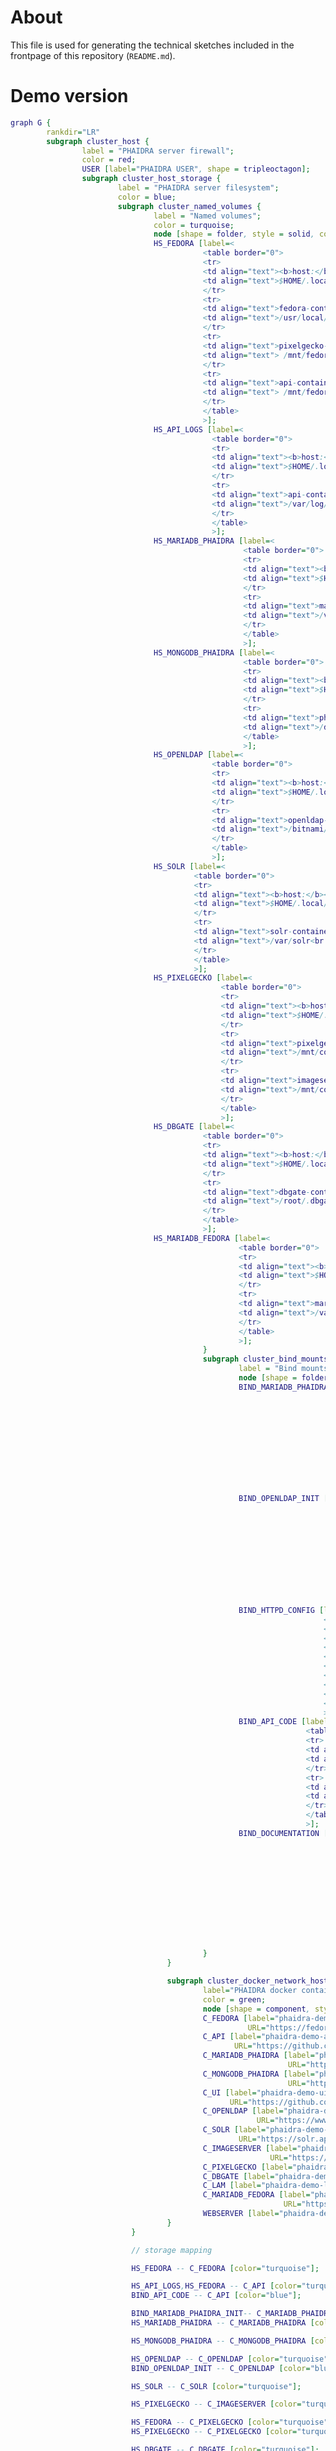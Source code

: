 # -*- truncate-lines: nil; -*-

#+OPTIONS: toc:nil ^:nil
#+STARTUP: overview

* About
This file is used for generating the technical sketches included in the frontpage of this repository (~README.md~).
* Demo version
#+NAME: construction-demo
#+begin_src dot :file "./pictures/construction_demo.svg"
  graph G {
          rankdir="LR"
          subgraph cluster_host {
                  label = "PHAIDRA server firewall";
                  color = red;
                  USER [label="PHAIDRA USER", shape = tripleoctagon];
                  subgraph cluster_host_storage {
                          label = "PHAIDRA server filesystem";
                          color = blue;
                          subgraph cluster_named_volumes {
                                  label = "Named volumes";
                                  color = turquoise;
                                  node [shape = folder, style = solid, color = turquoise]
                                  HS_FEDORA [label=<
                                             <table border="0">
                                             <tr>
                                             <td align="text"><b>host:</b><br align="left" /></td>
                                             <td align="text">$HOME/.local/share/docker/volumes/phaidra-demo_fedora/_data<br align="left" /></td>
                                             </tr>
                                             <tr>
                                             <td align="text">fedora-container:<br align="left" /></td>
                                             <td align="text">/usr/local/tomcat/fcrepo-home<br align="left" /></td>
                                             </tr>
                                             <tr>
                                             <td align="text">pixelgecko-container:<br align="left" /></td>
                                             <td align="text"> /mnt/fedora:ro<br align="left" /></td>
                                             </tr>
                                             <tr>
                                             <td align="text">api-container:<br align="left" /></td>
                                             <td align="text"> /mnt/fedora:ro<br align="left" /></td>
                                             </tr>
                                             </table>
                                             >];
                                  HS_API_LOGS [label=<
                                               <table border="0">
                                               <tr>
                                               <td align="text"><b>host:</b><br align="left" /></td>
                                               <td align="text">$HOME/.local/share/docker/volumes/phaidra-demo_api_logs/_data<br align="left" /></td>
                                               </tr>
                                               <tr>
                                               <td align="text">api-container:<br align="left" /></td>
                                               <td align="text">/var/log/phaidra<br align="left" /></td>
                                               </tr>
                                               </table>
                                               >];
                                  HS_MARIADB_PHAIDRA [label=<
                                                      <table border="0">
                                                      <tr>
                                                      <td align="text"><b>host:</b><br align="left" /></td>
                                                      <td align="text">$HOME/.local/share/docker/volumes/phaidra-demo_mariadb_phaidra/_data<br align="left" /></td>
                                                      </tr>
                                                      <tr>
                                                      <td align="text">mariadb-phaidra-container:<br align="left" /></td>
                                                      <td align="text">/var/lib/mysql<br align="left" /></td>
                                                      </tr>
                                                      </table>
                                                      >];
                                  HS_MONGODB_PHAIDRA [label=<
                                                      <table border="0">
                                                      <tr>
                                                      <td align="text"><b>host:</b><br align="left" /></td>
                                                      <td align="text">$HOME/.local/share/docker/volumes/phaidra-demo_mongodb_phaidra/_data<br align="left" /></td>
                                                      </tr>
                                                      <tr>
                                                      <td align="text">phaidra-mongodb-container:<br align="left" /></td>
                                                      <td align="text">/data/db<br align="left" /></td></tr>
                                                      </table>
                                                      >];
                                  HS_OPENLDAP [label=<
                                               <table border="0">
                                               <tr>
                                               <td align="text"><b>host:</b><br align="left" /></td>
                                               <td align="text">$HOME/.local/share/docker/volumes/phaidra-demo_openldap/_data<br align="left" /></td>
                                               </tr>
                                               <tr>
                                               <td align="text">openldap-container:<br align="left" /></td>
                                               <td align="text">/bitnami/openldap<br align="left" /></td>
                                               </tr>
                                               </table>
                                               >];
                                  HS_SOLR [label=<
                                           <table border="0">
                                           <tr>
                                           <td align="text"><b>host:</b><br align="left" /></td>
                                           <td align="text">$HOME/.local/share/docker/volumes/phaidra-demo_solr/_data<br align="left" /></td>
                                           </tr>
                                           <tr>
                                           <td align="text">solr-container:<br align="left" /></td>
                                           <td align="text">/var/solr<br align="left" /></td>
                                           </tr>
                                           </table>
                                           >];
                                  HS_PIXELGECKO [label=<
                                                 <table border="0">
                                                 <tr>
                                                 <td align="text"><b>host:</b><br align="left" /></td>
                                                 <td align="text">$HOME/.local/share/docker/volumes/phaidra-demo_pixelgecko/_data<br align="left" /></td>
                                                 </tr>
                                                 <tr>
                                                 <td align="text">pixelgecko-container:<br align="left" /></td>
                                                 <td align="text">/mnt/converted_images<br align="left" /></td>
                                                 </tr>
                                                 <tr>
                                                 <td align="text">imageserver-container:<br align="left" /></td>
                                                 <td align="text">/mnt/converted_images:ro<br align="left" /></td>
                                                 </tr>
                                                 </table>
                                                 >];
                                  HS_DBGATE [label=<
                                             <table border="0">
                                             <tr>
                                             <td align="text"><b>host:</b><br align="left" /></td>
                                             <td align="text">$HOME/.local/share/docker/volumes/phaidra-demo_dbgate/_data<br align="left" /></td>
                                             </tr>
                                             <tr>
                                             <td align="text">dbgate-container:<br align="left" /></td>
                                             <td align="text">/root/.dbgate<br align="left" /></td>
                                             </tr>
                                             </table>
                                             >];
                                  HS_MARIADB_FEDORA [label=<
                                                     <table border="0">
                                                     <tr>
                                                     <td align="text"><b>host:</b><br align="left" /></td>
                                                     <td align="text">$HOME/.local/share/docker/volumes/phaidra-demo_mariadb_fedora/_data<br align="left" /></td>
                                                     </tr>
                                                     <tr>
                                                     <td align="text">mariadb-fedora-container:<br align="left" /></td>
                                                     <td align="text">/var/lib/mysql<br align="left" /></td>
                                                     </tr>
                                                     </table>
                                                     >];
                                             }
                                             subgraph cluster_bind_mounts {
                                                     label = "Bind mounts";
                                                     node [shape = folder, style = solid, color = blue]
                                                     BIND_MARIADB_PHAIDRA_INIT[label=<
                                                                               <table border="0">
                                                                               <tr>
                                                                               <td align="text"><b>host:</b><br align="left" /></td>
                                                                               <td align="text">$REPO/container_components/mariadb/phaidradb.sql.gz<br align="left" /></td>
                                                                               </tr>
                                                                               <tr>
                                                                               <td align="text">mariadb-phaidra-container:<br align="left" /></td>
                                                                               <td align="text">/docker-entrypoint-initdb.d/phaidradb.sql.gz:ro<br align="left" /></td>
                                                                               </tr>
                                                                               </table>
                                                                               >];
                                                     BIND_OPENLDAP_INIT [label=<
                                                                         <table border="0">
                                                                         <tr>
                                                                         <td align="text"><b>host:</b><br align="left" /></td>
                                                                         <td align="text">$REPO/container_components/openldap<br align="left" /></td>
                                                                         </tr>
                                                                         <tr>
                                                                         <td align="text">openldap-container:<br align="left" /></td>
                                                                         <td align="text">/ldifs:ro<br align="left" /></td>
                                                                         </tr>
                                                                         </table>
                                                                         >];
                                                     BIND_HTTPD_CONFIG [label=<
                                                                        <table border="0">
                                                                        <tr>
                                                                        <td align="text"><b>host:</b><br align="left" /></td>
                                                                        <td align="text">$REPO/webserver_configs/phaidra-demo.conf<br align="left" /></td>
                                                                        </tr>
                                                                        <tr>
                                                                        <td align="text">httpd-container:<br align="left" /></td>
                                                                        <td align="text">/usr/local/apache2/conf/httpd.conf:ro<br align="left" /></td>
                                                                        </tr>
                                                                        </table>
                                                                        >];
                                                     BIND_API_CODE [label=<
                                                                    <table border="0">
                                                                    <tr>
                                                                    <td align="text"><b>host:</b><br align="left" /></td>
                                                                    <td align="text">$REPO/components/phaidra-api<br align="left" /></td>
                                                                    </tr>
                                                                    <tr>
                                                                    <td align="text">api-container:<br align="left" /></td>
                                                                    <td align="text">/usr/local/phaidra/phaidra-api:ro<br align="left" /></td>
                                                                    </tr>
                                                                    </table>
                                                                    >];
                                                     BIND_DOCUMENTATION [label=<
                                                                         <table border="0">
                                                                         <tr>
                                                                         <td align="text"><b>host:</b><br align="left" /></td>
                                                                         <td align="text">$REPO/docs<br align="left" /></td>
                                                                         </tr>
                                                                         <tr>
                                                                         <td align="text">httpd-container:<br align="left" /></td>
                                                                         <td align="text">/mnt/docs:ro<br align="left" /></td>
                                                                         </tr>
                                                                         </table>
                                                                         >];
                                                   
                                             }
                                     }

                                     subgraph cluster_docker_network_host {
                                             label="PHAIDRA docker containers";
                                             color = green;
                                             node [shape = component, style = solid, color = green]
                                             C_FEDORA [label="phaidra-demo-fedora-1",
                                                       URL="https://fedora.lyrasis.org/"];
                                             C_API [label="phaidra-demo-api-1",
                                                    URL="https://github.com/phaidra/phaidra-api"];
                                             C_MARIADB_PHAIDRA [label="phaidra-demo-mariadb-phaidra-1",
                                                                URL="https://mariadb.org/"];
                                             C_MONGODB_PHAIDRA [label="phaidra-demo-mongodb-phaidra-1",
                                                                URL="https://www.mongodb.com/"];
                                             C_UI [label="phaidra-demo-ui-1",
                                                   URL="https://github.com/phaidra/phaidra-ui"];
                                             C_OPENLDAP [label="phaidra-demo-openldap-1",
                                                         URL="https://www.openldap.org/"];
                                             C_SOLR [label="phaidra-demo-solr-1",
                                                     URL="https://solr.apache.org/"];
                                             C_IMAGESERVER [label="phaidra-demo-imageserver-1",
                                                            URL="https://github.com/ruven/iipsrv"];
                                             C_PIXELGECKO [label="phaidra-demo-pixelgecko-1"];
                                             C_DBGATE [label="phaidra-demo-dbgate-1"];
                                             C_LAM [label="phaidra-demo-lam-1"];
                                             C_MARIADB_FEDORA [label="phaidra-demo-mariadb-fedora-1",
                                                               URL="https://mariadb.org/"];
                                             WEBSERVER [label="phaidra-demo-httpd-1"];
                                     }
                             }

                             // storage mapping

                             HS_FEDORA -- C_FEDORA [color="turquoise"];

                             HS_API_LOGS,HS_FEDORA -- C_API [color="turquoise"];
                             BIND_API_CODE -- C_API [color="blue"];

                             BIND_MARIADB_PHAIDRA_INIT-- C_MARIADB_PHAIDRA [color="blue"];
                             HS_MARIADB_PHAIDRA -- C_MARIADB_PHAIDRA [color="turquoise"];

                             HS_MONGODB_PHAIDRA -- C_MONGODB_PHAIDRA [color="turquoise"];

                             HS_OPENLDAP -- C_OPENLDAP [color="turquoise"];
                             BIND_OPENLDAP_INIT -- C_OPENLDAP [color="blue"];

                             HS_SOLR -- C_SOLR [color="turquoise"];

                             HS_PIXELGECKO -- C_IMAGESERVER [color="turquoise"];

                             HS_FEDORA -- C_PIXELGECKO [color="turquoise"];
                             HS_PIXELGECKO -- C_PIXELGECKO [color="turquoise"];

                             HS_DBGATE -- C_DBGATE [color="turquoise"];

                             HS_MARIADB_FEDORA -- C_MARIADB_FEDORA [color="turquoise"];

                             WEBSERVER -- BIND_HTTPD_CONFIG,BIND_DOCUMENTATION [color="blue"];

                             // system communication mapping

                             C_FEDORA -- C_MARIADB_FEDORA [color="orange"];
                             C_API -- C_FEDORA,C_MARIADB_PHAIDRA,C_MONGODB_PHAIDRA,C_UI,C_OPENLDAP,C_SOLR,C_IMAGESERVER [color="orange"];
                             C_MONGODB_PHAIDRA -- C_PIXELGECKO [color="orange"];
                             C_OPENLDAP -- C_LAM [color="orange"];
                             C_DBGATE -- C_MARIADB_PHAIDRA,C_MONGODB_PHAIDRA,C_MARIADB_FEDORA [color="orange"];
                             WEBSERVER -- C_FEDORA,C_API,C_UI,C_SOLR,C_DBGATE,C_LAM [color="magenta"];


                             // outside communication mapping

                             USER -- WEBSERVER [color="red"];
                     }
#+end_src

#+RESULTS: construction-demo
[[file:./pictures/construction_demo.svg]]

* SSL version
#+NAME: construction-ssl
#+begin_src dot :file "./pictures/construction_ssl.svg"
  graph G {
          rankdir="LR"

          USER [label="PHAIDRA USER", shape = tripleoctagon];

          subgraph cluster_host {
                  label = "PHAIDRA server firewall";
                  color = red;

                  subgraph cluster_host_storage {
                          label = "PHAIDRA server filesystem";
                          color = blue;
                          subgraph cluster_named_volumes {
                                  label = "Named volumes";
                                  color = turquoise;
                                  node [shape = folder, style = solid, color = turquoise]
                                  HS_FEDORA [label=<
                                             <table border="0">
                                             <tr>
                                             <td align="text"><b>host:</b><br align="left" /></td>
                                             <td align="text">$HOME/.local/share/docker/volumes/phaidra-ssl_fedora/_data<br align="left" /></td>
                                             </tr>
                                             <tr>
                                             <td align="text">fedora-container:<br align="left" /></td>
                                             <td align="text">/usr/local/tomcat/fcrepo-home<br align="left" /></td>
                                             </tr>
                                             <tr>
                                             <td align="text">pixelgecko-container:<br align="left" /></td>
                                             <td align="text"> /mnt/fedora:ro<br align="left" /></td>
                                             </tr>
                                             <tr>
                                             <td align="text">api-container:<br align="left" /></td>
                                             <td align="text"> /mnt/fedora:ro<br align="left" /></td>
                                             </tr>
                                             </table>
                                             >];
                                  HS_API_LOGS [label=<
                                               <table border="0">
                                               <tr>
                                               <td align="text"><b>host:</b><br align="left" /></td>
                                               <td align="text">$HOME/.local/share/docker/volumes/phaidra-ssl_api_logs/_data<br align="left" /></td>
                                               </tr>
                                               <tr>
                                               <td align="text">api-container:<br align="left" /></td>
                                               <td align="text">/var/log/phaidra<br align="left" /></td>
                                               </tr>
                                               </table>
                                               >];
                                  HS_MARIADB_PHAIDRA [label=<
                                                      <table border="0">
                                                      <tr>
                                                      <td align="text"><b>host:</b><br align="left" /></td>
                                                      <td align="text">$HOME/.local/share/docker/volumes/phaidra-ssl_mariadb_phaidra/_data<br align="left" /></td>
                                                      </tr>
                                                      <tr>
                                                      <td align="text">mariadb-phaidra-container:<br align="left" /></td>
                                                      <td align="text">/var/lib/mysql<br align="left" /></td>
                                                      </tr>
                                                      </table>
                                                      >];
                                  HS_MONGODB_PHAIDRA [label=<
                                                      <table border="0">
                                                      <tr>
                                                      <td align="text"><b>host:</b><br align="left" /></td>
                                                      <td align="text">$HOME/.local/share/docker/volumes/phaidra-ssl_mongodb_phaidra/_data<br align="left" /></td>
                                                      </tr>
                                                      <tr>
                                                      <td align="text">phaidra-mongodb-container:<br align="left" /></td>
                                                      <td align="text">/data/db<br align="left" /></td></tr>
                                                      </table>
                                                      >];
                                  HS_OPENLDAP [label=<
                                               <table border="0">
                                               <tr>
                                               <td align="text"><b>host:</b><br align="left" /></td>
                                               <td align="text">$HOME/.local/share/docker/volumes/phaidra-ssl_openldap/_data<br align="left" /></td>
                                               </tr>
                                               <tr>
                                               <td align="text">openldap-container:<br align="left" /></td>
                                               <td align="text">/bitnami/openldap<br align="left" /></td>
                                               </tr>
                                               </table>
                                               >];
                                  HS_SOLR [label=<
                                           <table border="0">
                                           <tr>
                                           <td align="text"><b>host:</b><br align="left" /></td>
                                           <td align="text">$HOME/.local/share/docker/volumes/phaidra-ssl_solr/_data<br align="left" /></td>
                                           </tr>
                                           <tr>
                                           <td align="text">solr-container:<br align="left" /></td>
                                           <td align="text">/var/solr<br align="left" /></td>
                                           </tr>
                                           </table>
                                           >];
                                  HS_PIXELGECKO [label=<
                                                 <table border="0">
                                                 <tr>
                                                 <td align="text"><b>host:</b><br align="left" /></td>
                                                 <td align="text">$HOME/.local/share/docker/volumes/phaidra-ssl_pixelgecko/_data<br align="left" /></td>
                                                 </tr>
                                                 <tr>
                                                 <td align="text">pixelgecko-container:<br align="left" /></td>
                                                 <td align="text">/mnt/converted_images<br align="left" /></td>
                                                 </tr>
                                                 <tr>
                                                 <td align="text">imageserver-container:<br align="left" /></td>
                                                 <td align="text">/mnt/converted_images:ro<br align="left" /></td>
                                                 </tr>
                                                 </table>
                                                 >];
                                  HS_DBGATE [label=<
                                             <table border="0">
                                             <tr>
                                             <td align="text"><b>host:</b><br align="left" /></td>
                                             <td align="text">$HOME/.local/share/docker/volumes/phaidra-ssl_dbgate/_data<br align="left" /></td>
                                             </tr>
                                             <tr>
                                             <td align="text">dbgate-container:<br align="left" /></td>
                                             <td align="text">/root/.dbgate<br align="left" /></td>
                                             </tr>
                                             </table>
                                             >];
                                  HS_MARIADB_FEDORA [label=<
                                                     <table border="0">
                                                     <tr>
                                                     <td align="text"><b>host:</b><br align="left" /></td>
                                                     <td align="text">$HOME/.local/share/docker/volumes/phaidra-ssl_mariadb_fedora/_data<br align="left" /></td>
                                                     </tr>
                                                     <tr>
                                                     <td align="text">mariadb-fedora-container:<br align="left" /></td>
                                                     <td align="text">/var/lib/mysql<br align="left" /></td>
                                                     </tr>
                                                     </table>
                                                     >];
                                             }
                                             subgraph cluster_bind_mounts {
                                                     label = "Bind mounts";
                                                     node [shape = folder, style = solid, color = blue]
                                                     BIND_MARIADB_PHAIDRA_INIT[label=<
                                                                               <table border="0">
                                                                               <tr>
                                                                               <td align="text"><b>host:</b><br align="left" /></td>
                                                                               <td align="text">$REPO/container_components/mariadb/phaidradb.sql.gz<br align="left" /></td>
                                                                               </tr>
                                                                               <tr>
                                                                               <td align="text">mariadb-phaidra-container:<br align="left" /></td>
                                                                               <td align="text">/docker-entrypoint-initdb.d/phaidradb.sql.gz:ro<br align="left" /></td>
                                                                               </tr>
                                                                               </table>
                                                                               >];
                                                     BIND_OPENLDAP_INIT [label=<
                                                                         <table border="0">
                                                                         <tr>
                                                                         <td align="text"><b>host:</b><br align="left" /></td>
                                                                         <td align="text">$REPO/container_components/openldap<br align="left" /></td>
                                                                         </tr>
                                                                         <tr>
                                                                         <td align="text">openldap-container:<br align="left" /></td>
                                                                         <td align="text">/ldifs:ro<br align="left" /></td>
                                                                         </tr>
                                                                         </table>
                                                                         >];
                                                     BIND_HTTPD_CONFIG [label=<
                                                                        <table border="0">
                                                                        <tr>
                                                                        <td align="text"><b>host:</b><br align="left" /></td>
                                                                        <td align="text">$REPO/webserver_configs/phaidra-ssl.conf<br align="left" /></td>
                                                                        </tr>
                                                                        <tr>
                                                                        <td align="text">httpd-container:<br align="left" /></td>
                                                                        <td align="text">/usr/local/apache2/conf/httpd.conf:ro<br align="left" /></td>
                                                                        </tr>
                                                                        </table>
                                                                        >];
                                                     BIND_HTTPD_KEY [label=<
                                                                     <table border="0">
                                                                     <tr>
                                                                     <td align="text"><b>host:</b><br align="left" /></td>
                                                                     <td align="text">$REPO/encryption/webserver/privkey.pem:ro<br align="left" /></td>
                                                                     </tr>
                                                                     <tr>
                                                                     <td align="text">httpd-container:<br align="left" /></td>
                                                                     <td align="text">/usr/local/apache2/conf/server.key:ro<br align="left" /></td>
                                                                     </tr>
                                                                     </table>
                                                                     >];
                                                     BIND_HTTPD_CERT [label=<
                                                                      <table border="0">
                                                                      <tr>
                                                                      <td align="text"><b>host:</b><br align="left" /></td>
                                                                      <td align="text">$REPO/encryption/webserver/fullchain.pem:ro<br align="left" /></td>
                                                                      </tr>
                                                                      <tr>
                                                                      <td align="text">httpd-container:<br align="left" /></td>
                                                                      <td align="text">/usr/local/apache2/conf/server.crt:ro<br align="left" /></td>
                                                                      </tr>
                                                                      </table>
                                                                      >];
                                                     BIND_API_CODE [label=<
                                                                    <table border="0">
                                                                    <tr>
                                                                    <td align="text"><b>host:</b><br align="left" /></td>
                                                                    <td align="text">$REPO/components/phaidra-api<br align="left" /></td>
                                                                    </tr>
                                                                    <tr>
                                                                    <td align="text">api-container:<br align="left" /></td>
                                                                    <td align="text">/usr/local/phaidra/phaidra-api:ro<br align="left" /></td>
                                                                    </tr>
                                                                    </table>
                                                                    >];
                                                     BIND_DOCUMENTATION [label=<
                                                                         <table border="0">
                                                                         <tr>
                                                                         <td align="text"><b>host:</b><br align="left" /></td>
                                                                         <td align="text">$REPO/docs<br align="left" /></td>
                                                                         </tr>
                                                                         <tr>
                                                                         <td align="text">httpd-container:<br align="left" /></td>
                                                                         <td align="text">/mnt/docs:ro<br align="left" /></td>
                                                                         </tr>
                                                                         </table>
                                                                         >];
                                                                 }
                                                         }

                                                         subgraph cluster_docker_network_host {
                                                                 label="PHAIDRA docker containers";
                                                                 color = green;
                                                                 node [shape = component, style = solid, color = green]
                                                                 C_FEDORA [label="phaidra-ssl-fedora-1",
                                                                           URL="https://fedora.lyrasis.org/"];
                                                                 C_API [label="phaidra-ssl-api-1",
                                                                        URL="https://github.com/phaidra/phaidra-api"];
                                                                 C_MARIADB_PHAIDRA [label="phaidra-ssl-mariadb-phaidra-1",
                                                                                    URL="https://mariadb.org/"];
                                                                 C_MONGODB_PHAIDRA [label="phaidra-ssl-mongodb-phaidra-1",
                                                                                    URL="https://www.mongodb.com/"];
                                                                 C_UI [label="phaidra-ssl-ui-1",
                                                                       URL="https://github.com/phaidra/phaidra-ui"];
                                                                 C_OPENLDAP [label="phaidra-ssl-openldap-1",
                                                                             URL="https://www.openldap.org/"];
                                                                 C_SOLR [label="phaidra-ssl-solr-1",
                                                                         URL="https://solr.apache.org/"];
                                                                 C_IMAGESERVER [label="phaidra-ssl-imageserver-1",
                                                                                URL="https://github.com/ruven/iipsrv"];
                                                                 C_PIXELGECKO [label="phaidra-ssl-pixelgecko-1"];
                                                                 C_DBGATE [label="phaidra-ssl-dbgate-1"];
                                                                 C_LAM [label="phaidra-ssl-lam-1"];
                                                                 C_MARIADB_FEDORA [label="phaidra-ssl-mariadb-fedora-1",
                                                                                   URL="https://mariadb.org/"];
                                                                 WEBSERVER [label="phaidra-ssl-httpd-1"];
                                                         }
                                                 }

                                                 // storage mapping

                                                 HS_FEDORA -- C_FEDORA [color="turquoise"];

                                                 HS_API_LOGS,HS_FEDORA -- C_API [color="turquoise"];
                                                 BIND_API_CODE -- C_API [color="blue"];

                                                 BIND_MARIADB_PHAIDRA_INIT-- C_MARIADB_PHAIDRA [color="blue"];
                                                 HS_MARIADB_PHAIDRA -- C_MARIADB_PHAIDRA [color="turquoise"];

                                                 HS_MONGODB_PHAIDRA -- C_MONGODB_PHAIDRA [color="turquoise"];

                                                 HS_OPENLDAP -- C_OPENLDAP [color="turquoise"];
                                                 BIND_OPENLDAP_INIT -- C_OPENLDAP [color="blue"];

                                                 HS_SOLR -- C_SOLR [color="turquoise"];

                                                 HS_PIXELGECKO -- C_IMAGESERVER [color="turquoise"];

                                                 HS_FEDORA -- C_PIXELGECKO [color="turquoise"];
                                                 HS_PIXELGECKO -- C_PIXELGECKO [color="turquoise"];

                                                 HS_DBGATE -- C_DBGATE [color="turquoise"];

                                                 HS_MARIADB_FEDORA -- C_MARIADB_FEDORA [color="turquoise"];

                                                 WEBSERVER -- BIND_HTTPD_CONFIG,BIND_HTTPD_KEY,BIND_HTTPD_CERT,BIND_DOCUMENTATION [color="blue"];

                                                 // system communication mapping

                                                 C_FEDORA -- C_MARIADB_FEDORA [color="orange"];
                                                 C_API -- C_FEDORA,C_MARIADB_PHAIDRA,C_MONGODB_PHAIDRA,C_UI,C_OPENLDAP,C_SOLR,C_IMAGESERVER [color="orange"];
                                                 C_MONGODB_PHAIDRA -- C_PIXELGECKO [color="orange"];
                                                 C_OPENLDAP -- C_LAM [color="orange"];
                                                 C_DBGATE -- C_MARIADB_PHAIDRA,C_MONGODB_PHAIDRA,C_MARIADB_FEDORA [color="orange"];
                                                 WEBSERVER -- C_FEDORA,C_API,C_UI,C_SOLR,C_DBGATE,C_LAM [color="magenta"];


                                                 // outside communication mapping

                                                 USER -- WEBSERVER [color="red"];
                                         }

#+end_src

#+RESULTS: construction-ssl
[[file:./pictures/construction_ssl.svg]]


* Shibboleth version
#+NAME: construction-shib
#+begin_src dot :file "./pictures/construction_shib.svg"
  graph G {
          rankdir="LR"

          USER [label="PHAIDRA USER", shape = tripleoctagon];

          subgraph cluster_host {
                  label = "PHAIDRA server firewall";
                  color = red;

                  subgraph cluster_host_storage {
                          label = "PHAIDRA server filesystem";
                          color = blue;
                          subgraph cluster_named_volumes {
                                  label = "Named volumes";
                                  color = turquoise;
                                  node [shape = folder, style = solid, color = turquoise]
                                  HS_FEDORA [label=<
                                             <table border="0">
                                             <tr>
                                             <td align="text"><b>host:</b><br align="left" /></td>
                                             <td align="text">$HOME/.local/share/docker/volumes/phaidra-shib_fedora/_data<br align="left" /></td>
                                             </tr>
                                             <tr>
                                             <td align="text">fedora-container:<br align="left" /></td>
                                             <td align="text">/usr/local/tomcat/fcrepo-home<br align="left" /></td>
                                             </tr>
                                             <tr>
                                             <td align="text">pixelgecko-container:<br align="left" /></td>
                                             <td align="text"> /mnt/fedora:ro<br align="left" /></td>
                                             </tr>
                                             <tr>
                                             <td align="text">api-container:<br align="left" /></td>
                                             <td align="text"> /mnt/fedora:ro<br align="left" /></td>
                                             </tr>
                                             </table>
                                             >];
                                  HS_API_LOGS [label=<
                                               <table border="0">
                                               <tr>
                                               <td align="text"><b>host:</b><br align="left" /></td>
                                               <td align="text">$HOME/.local/share/docker/volumes/phaidra-shib_api_logs/_data<br align="left" /></td>
                                               </tr>
                                               <tr>
                                               <td align="text">api-container:<br align="left" /></td>
                                               <td align="text">/var/log/phaidra<br align="left" /></td>
                                               </tr>
                                               </table>
                                               >];
                                  HS_MARIADB_PHAIDRA [label=<
                                                      <table border="0">
                                                      <tr>
                                                      <td align="text"><b>host:</b><br align="left" /></td>
                                                      <td align="text">$HOME/.local/share/docker/volumes/phaidra-shib_mariadb_phaidra/_data<br align="left" /></td>
                                                      </tr>
                                                      <tr>
                                                      <td align="text">mariadb-phaidra-container:<br align="left" /></td>
                                                      <td align="text">/var/lib/mysql<br align="left" /></td>
                                                      </tr>
                                                      </table>
                                                      >];
                                  HS_MONGODB_PHAIDRA [label=<
                                                      <table border="0">
                                                      <tr>
                                                      <td align="text"><b>host:</b><br align="left" /></td>
                                                      <td align="text">$HOME/.local/share/docker/volumes/phaidra-shib_mongodb_phaidra/_data<br align="left" /></td>
                                                      </tr>
                                                      <tr>
                                                      <td align="text">phaidra-mongodb-container:<br align="left" /></td>
                                                      <td align="text">/data/db<br align="left" /></td></tr>
                                                      </table>
                                                      >];
                                  HS_OPENLDAP [label=<
                                               <table border="0">
                                               <tr>
                                               <td align="text"><b>host:</b><br align="left" /></td>
                                               <td align="text">$HOME/.local/share/docker/volumes/phaidra-shib_openldap/_data<br align="left" /></td>
                                               </tr>
                                               <tr>
                                               <td align="text">openldap-container:<br align="left" /></td>
                                               <td align="text">/bitnami/openldap<br align="left" /></td>
                                               </tr>
                                               </table>
                                               >];
                                  HS_SOLR [label=<
                                           <table border="0">
                                           <tr>
                                           <td align="text"><b>host:</b><br align="left" /></td>
                                           <td align="text">$HOME/.local/share/docker/volumes/phaidra-shib_solr/_data<br align="left" /></td>
                                           </tr>
                                           <tr>
                                           <td align="text">solr-container:<br align="left" /></td>
                                           <td align="text">/var/solr<br align="left" /></td>
                                           </tr>
                                           </table>
                                           >];
                                  HS_PIXELGECKO [label=<
                                                 <table border="0">
                                                 <tr>
                                                 <td align="text"><b>host:</b><br align="left" /></td>
                                                 <td align="text">$HOME/.local/share/docker/volumes/phaidra-shib_pixelgecko/_data<br align="left" /></td>
                                                 </tr>
                                                 <tr>
                                                 <td align="text">pixelgecko-container:<br align="left" /></td>
                                                 <td align="text">/mnt/converted_images<br align="left" /></td>
                                                 </tr>
                                                 <tr>
                                                 <td align="text">imageserver-container:<br align="left" /></td>
                                                 <td align="text">/mnt/converted_images:ro<br align="left" /></td>
                                                 </tr>
                                                 </table>
                                                 >];
                                  HS_DBGATE [label=<
                                             <table border="0">
                                             <tr>
                                             <td align="text"><b>host:</b><br align="left" /></td>
                                             <td align="text">$HOME/.local/share/docker/volumes/phaidra-shib_dbgate/_data<br align="left" /></td>
                                             </tr>
                                             <tr>
                                             <td align="text">dbgate-container:<br align="left" /></td>
                                             <td align="text">/root/.dbgate<br align="left" /></td>
                                             </tr>
                                             </table>
                                             >];
                                  HS_MARIADB_FEDORA [label=<
                                                     <table border="0">
                                                     <tr>
                                                     <td align="text"><b>host:</b><br align="left" /></td>
                                                     <td align="text">$HOME/.local/share/docker/volumes/phaidra-shib_mariadb_fedora/_data<br align="left" /></td>
                                                     </tr>
                                                     <tr>
                                                     <td align="text">mariadb-fedora-container:<br align="left" /></td>
                                                     <td align="text">/var/lib/mysql<br align="left" /></td>
                                                     </tr>
                                                     </table>
                                                     >];
                                             }
                                             subgraph cluster_bind_mounts {
                                                     label = "Bind mounts";
                                                     node [shape = folder, style = solid, color = blue]
                                                     BIND_MARIADB_PHAIDRA_INIT[label=<
                                                                               <table border="0">
                                                                               <tr>
                                                                               <td align="text"><b>host:</b><br align="left" /></td>
                                                                               <td align="text">$REPO/container_components/mariadb/phaidradb.sql.gz<br align="left" /></td>
                                                                               </tr>
                                                                               <tr>
                                                                               <td align="text">mariadb-phaidra-container:<br align="left" /></td>
                                                                               <td align="text">/docker-entrypoint-initdb.d/phaidradb.sql.gz:ro<br align="left" /></td>
                                                                               </tr>
                                                                               </table>
                                                                               >];
                                                     BIND_OPENLDAP_INIT [label=<
                                                                         <table border="0">
                                                                         <tr>
                                                                         <td align="text"><b>host:</b><br align="left" /></td>
                                                                         <td align="text">$REPO/container_components/openldap<br align="left" /></td>
                                                                         </tr>
                                                                         <tr>
                                                                         <td align="text">openldap-container:<br align="left" /></td>
                                                                         <td align="text">/ldifs:ro<br align="left" /></td>
                                                                         </tr>
                                                                         </table>
                                                                         >];
                                                     BIND_HTTPD_CONFIG [label=<
                                                                        <table border="0">
                                                                        <tr>
                                                                        <td align="text"><b>host:</b><br align="left" /></td>
                                                                        <td align="text">$REPO/webserver_configs/phaidra-shib.conf:ro<br align="left" /></td>
                                                                        </tr>
                                                                        <tr>
                                                                        <td align="text">httpd-container:<br align="left" /></td>
                                                                        <td align="text">/usr/local/apache2/conf/httpd.conf:ro<br align="left" /></td>
                                                                        </tr>
                                                                        </table>
                                                                        >];
                                                     BIND_HTTPD_CERT [label=<
                                                                      <table border="0">
                                                                      <tr>
                                                                      <td align="text"><b>host:</b><br align="left" /></td>
                                                                      <td align="text">$REPO/encryption/webserver/fullchain.pem<br align="left" /></td>
                                                                      </tr>
                                                                      <tr>
                                                                      <td align="text">httpd-container:<br align="left" /></td>
                                                                      <td align="text">/usr/local/apache2/conf/server.crt:ro<br align="left" /></td>
                                                                      </tr>
                                                                      </table>
                                                                      >];
                                                     BIND_HTTPD_KEY [label=<
                                                                     <table border="0">
                                                                     <tr>
                                                                     <td align="text"><b>host:</b><br align="left" /></td>
                                                                     <td align="text">$REPO/encryption/webserver/privkey.pem<br align="left" /></td>
                                                                     </tr>
                                                                     <tr>
                                                                     <td align="text">httpd-container:<br align="left" /></td>
                                                                     <td align="text">/usr/local/apache2/conf/server.key:ro<br align="left" /></td>
                                                                     </tr>
                                                                     </table>
                                                                     >];

                                                     BIND_SHIB_ENCRYPTION_KEY [label=<
                                                                               <table border="0">
                                                                               <tr>
                                                                               <td align="text"><b>host:</b><br align="left" /></td>
                                                                               <td align="text">$REPO/encryption/shibboleth/sp-encrypt-key.pem<br align="left" /></td>
                                                                               </tr>
                                                                               <tr>
                                                                               <td align="text">httpd-container:<br align="left" /></td>
                                                                               <td align="text">/etc/shibboleth/sp-encrypt-key.pem:ro<br align="left" /></td>
                                                                               </tr>
                                                                               </table>
                                                                               >];


                                                     BIND_SHIB_ENCRYPTION_CERT [label=<
                                                                                <table border="0">
                                                                                <tr>
                                                                                <td align="text"><b>host:</b><br align="left" /></td>
                                                                                <td align="text">$REPO/encryption/shibboleth/sp-encrypt-cert.pem<br align="left" /></td>
                                                                                </tr>
                                                                                <tr>
                                                                                <td align="text">httpd-container:<br align="left" /></td>
                                                                                <td align="text">/etc/shibboleth/sp-encrypt-cert.pem:ro<br align="left" /></td>
                                                                                </tr>
                                                                                </table>
                                                                                >];

                                                     BIND_SHIB_SIGNING_KEY [label=<
                                                                            <table border="0">
                                                                            <tr>
                                                                            <td align="text"><b>host:</b><br align="left" /></td>
                                                                            <td align="text">$REPO/encryption/shibboleth/sp-signing-key.pem<br align="left" /></td>
                                                                            </tr>
                                                                            <tr>
                                                                            <td align="text">httpd-container:<br align="left" /></td>
                                                                            <td align="text">/etc/shibboleth/sp-signing-key.pem:ro<br align="left" /></td>
                                                                            </tr>
                                                                            </table>
                                                                            >];

                                                     BIND_SHIB_SIGNING_CERT [label=<
                                                                             <table border="0">
                                                                             <tr>
                                                                             <td align="text"><b>host:</b><br align="left" /></td>
                                                                             <td align="text">$REPO/encryption/shibboleth/sp-signing-cert.pem<br align="left" /></td>
                                                                             </tr>
                                                                             <tr>
                                                                             <td align="text">httpd-container:<br align="left" /></td>
                                                                             <td align="text">/etc/shibboleth/sp-signing-cert.pem:ro<br align="left" /></td>
                                                                             </tr>
                                                                             </table>
                                                                             >];
                                                     BIND_API_CODE [label=<
                                                                    <table border="0">
                                                                    <tr>
                                                                    <td align="text"><b>host:</b><br align="left" /></td>
                                                                    <td align="text">$REPO/components/phaidra-api<br align="left" /></td>
                                                                    </tr>
                                                                    <tr>
                                                                    <td align="text">api-container:<br align="left" /></td>
                                                                    <td align="text">/usr/local/phaidra/phaidra-api:ro<br align="left" /></td>
                                                                    </tr>
                                                                    </table>
                                                                    >];
                                                     BIND_DOCUMENTATION [label=<
                                                                         <table border="0">
                                                                         <tr>
                                                                         <td align="text"><b>host:</b><br align="left" /></td>
                                                                         <td align="text">$REPO/docs<br align="left" /></td>
                                                                         </tr>
                                                                         <tr>
                                                                         <td align="text">httpd-container:<br align="left" /></td>
                                                                         <td align="text">/mnt/docs:ro<br align="left" /></td>
                                                                         </tr>
                                                                         </table>
                                                                         >];
                                                                 }
                                                         }

                                                         subgraph cluster_docker_network_host {
                                                                 label="PHAIDRA docker containers";
                                                                 color = green;
                                                                 node [shape = component, style = solid, color = green]
                                                                 C_FEDORA [label="phaidra-shib-fedora-1",
                                                                           URL="https://fedora.lyrasis.org/"];
                                                                 C_API [label="phaidra-shib-api-1",
                                                                        URL="https://github.com/phaidra/phaidra-api"];
                                                                 C_MARIADB_PHAIDRA [label="phaidra-shib-mariadb-phaidra-1",
                                                                                    URL="https://mariadb.org/"];
                                                                 C_MONGODB_PHAIDRA [label="phaidra-shib-mongodb-phaidra-1",
                                                                                    URL="https://www.mongodb.com/"];
                                                                 C_UI [label="phaidra-shib-ui-1",
                                                                       URL="https://github.com/phaidra/phaidra-ui"];
                                                                 C_OPENLDAP [label="phaidra-shib-openldap-1",
                                                                             URL="https://www.openldap.org/"];
                                                                 C_SOLR [label="phaidra-shib-solr-1",
                                                                         URL="https://solr.apache.org/"];
                                                                 C_IMAGESERVER [label="phaidra-shib-imageserver-1",
                                                                                URL="https://github.com/ruven/iipsrv"];
                                                                 C_PIXELGECKO [label="phaidra-shib-pixelgecko-1"];
                                                                 C_DBGATE [label="phaidra-shib-dbgate-1"];
                                                                 C_LAM [label="phaidra-shib-lam-1"];
                                                                 C_MARIADB_FEDORA [label="phaidra-shib-mariadb-fedora-1",
                                                                                   URL="https://mariadb.org/"];
                                                                 WEBSERVER [label="phaidra-shib-httpd-1"];
                                                         }
                                                 }

                                                 // storage mapping

                                                 HS_FEDORA -- C_FEDORA [color="turquoise"];

                                                 HS_API_LOGS, HS_FEDORA -- C_API [color="turquoise"];
                                                 BIND_API_CODE -- C_API [color="blue"];

                                                 BIND_MARIADB_PHAIDRA_INIT-- C_MARIADB_PHAIDRA [color="blue"];
                                                 HS_MARIADB_PHAIDRA -- C_MARIADB_PHAIDRA [color="turquoise"];

                                                 HS_MONGODB_PHAIDRA -- C_MONGODB_PHAIDRA [color="turquoise"];

                                                 HS_OPENLDAP -- C_OPENLDAP [color="turquoise"];
                                                 BIND_OPENLDAP_INIT -- C_OPENLDAP [color="blue"];

                                                 HS_SOLR -- C_SOLR [color="turquoise"];

                                                 HS_PIXELGECKO -- C_IMAGESERVER [color="turquoise"];

                                                 HS_FEDORA -- C_PIXELGECKO [color="turquoise"];
                                                 HS_PIXELGECKO -- C_PIXELGECKO [color="turquoise"];

                                                 HS_DBGATE -- C_DBGATE [color="turquoise"];

                                                 HS_MARIADB_FEDORA -- C_MARIADB_FEDORA [color="turquoise"];

                                                 WEBSERVER -- BIND_HTTPD_CONFIG,BIND_HTTPD_CERT,BIND_HTTPD_KEY,BIND_SHIB_ENCRYPTION_KEY,BIND_SHIB_ENCRYPTION_CERT,BIND_SHIB_SIGNING_KEY,BIND_SHIB_SIGNING_CERT,BIND_DOCUMENTATION [color="blue"];

                                                 // system communication mapping

                                                 C_FEDORA -- C_MARIADB_FEDORA [color="orange"];
                                                 C_API -- C_FEDORA,C_MARIADB_PHAIDRA,C_MONGODB_PHAIDRA,C_UI,C_OPENLDAP,C_SOLR,C_IMAGESERVER [color="orange"];
                                                 C_MONGODB_PHAIDRA -- C_PIXELGECKO [color="orange"];
                                                 C_OPENLDAP -- C_LAM [color="orange"];
                                                 C_DBGATE -- C_MARIADB_PHAIDRA,C_MONGODB_PHAIDRA,C_MARIADB_FEDORA [color="orange"];
                                                 WEBSERVER -- C_FEDORA,C_API,C_UI,C_SOLR,C_DBGATE,C_LAM [color="magenta"];


                                                 // outside communication mapping

                                                 USER -- WEBSERVER [color="red"];
                                         }


#+end_src

#+RESULTS: construction-shib
[[file:./pictures/construction_shib.svg]]

